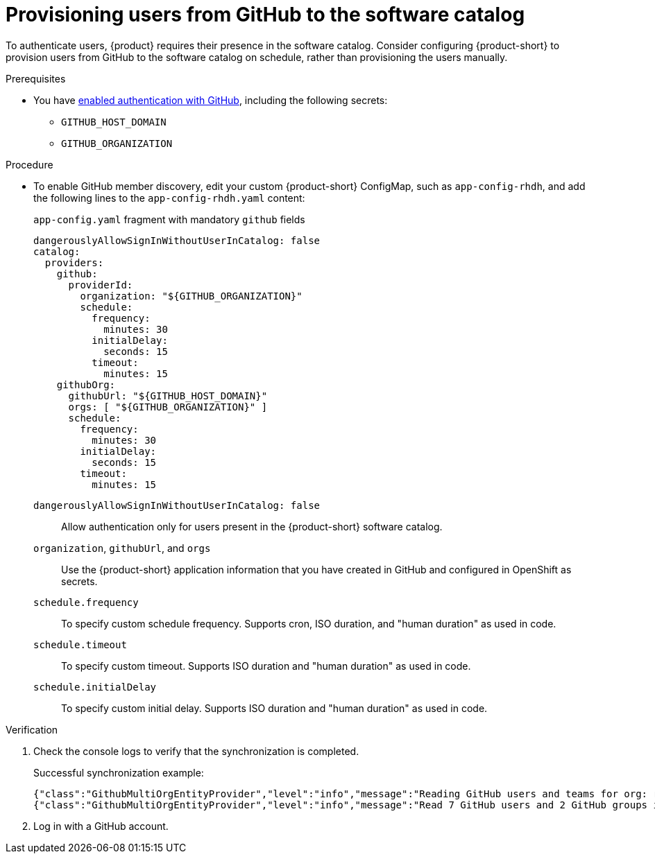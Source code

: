 [id="provisioning-users-from-github-to-the-software-catalog"]
= Provisioning users from GitHub to the software catalog

To authenticate users, {product} requires their presence in the software catalog.
Consider configuring {product-short} to provision users from GitHub to the software catalog on schedule, rather than provisioning the users manually.

.Prerequisites
* You have xref:enabling-authentication-with-github[enabled authentication with GitHub], including the following secrets:
** `GITHUB_HOST_DOMAIN`
** `GITHUB_ORGANIZATION`

.Procedure

* To enable GitHub member discovery, edit your custom {product-short} ConfigMap, such as `app-config-rhdh`, and add the following lines to the `app-config-rhdh.yaml` content:
+
--
[id=githubProviderId]
.`app-config.yaml` fragment with mandatory `github` fields
[source,yaml]
----
dangerouslyAllowSignInWithoutUserInCatalog: false
catalog:
  providers:
    github:
      providerId:
        organization: "${GITHUB_ORGANIZATION}"
        schedule:
          frequency:
            minutes: 30
          initialDelay:
            seconds: 15
          timeout:
            minutes: 15
    githubOrg:
      githubUrl: "${GITHUB_HOST_DOMAIN}"
      orgs: [ "${GITHUB_ORGANIZATION}" ]
      schedule:
        frequency:
          minutes: 30
        initialDelay:
          seconds: 15
        timeout:
          minutes: 15
----

`dangerouslyAllowSignInWithoutUserInCatalog: false`::
Allow authentication only for users present in the {product-short} software catalog.

`organization`, `githubUrl`, and `orgs`::
Use the {product-short} application information that you have created in GitHub and configured in OpenShift as secrets.

`schedule.frequency`::
To specify custom schedule frequency.
Supports cron, ISO duration, and "human duration" as used in code.

`schedule.timeout`::
To specify custom timeout.
Supports ISO duration and "human duration" as used in code.

`schedule.initialDelay`::
To specify custom initial delay.
Supports ISO duration and "human duration" as used in code.
--

.Verification
. Check the console logs to verify that the synchronization is completed.
+
.Successful synchronization example:
[source,json]
----
{"class":"GithubMultiOrgEntityProvider","level":"info","message":"Reading GitHub users and teams for org: rhdh-dast","plugin":"catalog","service":"backstage","target":"https://github.com","taskId":"GithubMultiOrgEntityProvider:production:refresh","taskInstanceId":"801b3c6c-167f-473b-b43e-e0b4b780c384","timestamp":"2024-09-09 23:55:58"}
{"class":"GithubMultiOrgEntityProvider","level":"info","message":"Read 7 GitHub users and 2 GitHub groups in 0.4 seconds. Committing...","plugin":"catalog","service":"backstage","target":"https://github.com","taskId":"GithubMultiOrgEntityProvider:production:refresh","taskInstanceId":"801b3c6c-167f-473b-b43e-e0b4b780c384","timestamp":"2024-09-09 23:55:59"}
----

. Log in with a GitHub account.

